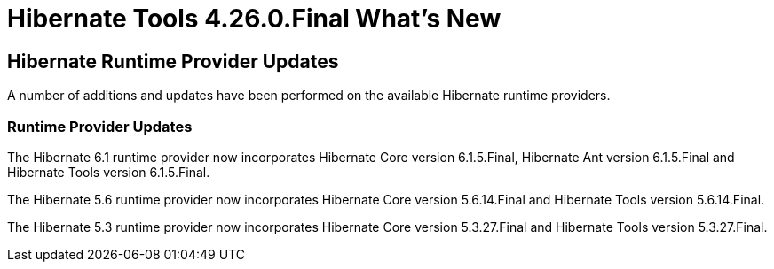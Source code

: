 = Hibernate Tools 4.26.0.Final What's New
:page-layout: whatsnew
:page-component_id: hibernate
:page-component_version: 4.26.0.Final
:page-product_id: jbt_core
:page-product_version: 4.26.0.Final

== Hibernate Runtime Provider Updates

A number of additions and updates have been performed on the available Hibernate runtime  providers.

=== Runtime Provider Updates

The Hibernate 6.1 runtime provider now incorporates Hibernate Core version 6.1.5.Final, Hibernate Ant version 6.1.5.Final and Hibernate Tools version 6.1.5.Final.

The Hibernate 5.6 runtime provider now incorporates Hibernate Core version 5.6.14.Final and Hibernate Tools version 5.6.14.Final.

The Hibernate 5.3 runtime provider now incorporates Hibernate Core version 5.3.27.Final and Hibernate Tools version 5.3.27.Final.




